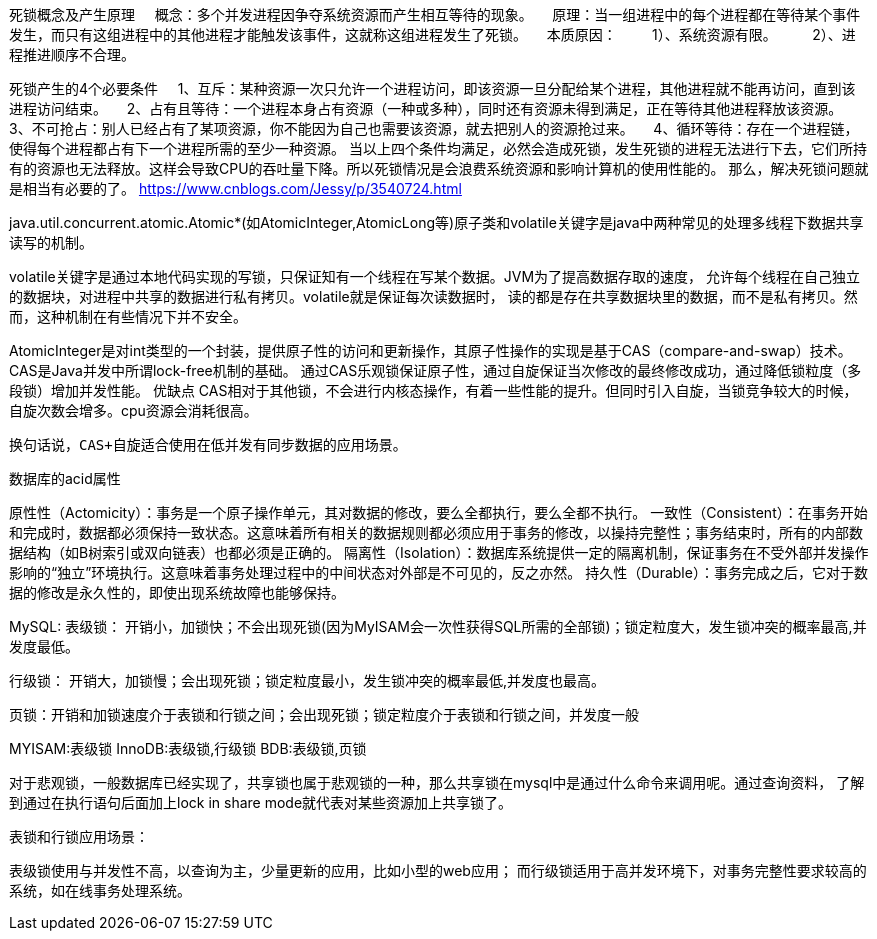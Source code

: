 死锁概念及产生原理
    概念：多个并发进程因争夺系统资源而产生相互等待的现象。
    原理：当一组进程中的每个进程都在等待某个事件发生，而只有这组进程中的其他进程才能触发该事件，这就称这组进程发生了死锁。
    本质原因：
        1）、系统资源有限。
        2）、进程推进顺序不合理。

死锁产生的4个必要条件
    1、互斥：某种资源一次只允许一个进程访问，即该资源一旦分配给某个进程，其他进程就不能再访问，直到该进程访问结束。
    2、占有且等待：一个进程本身占有资源（一种或多种），同时还有资源未得到满足，正在等待其他进程释放该资源。
    3、不可抢占：别人已经占有了某项资源，你不能因为自己也需要该资源，就去把别人的资源抢过来。
    4、循环等待：存在一个进程链，使得每个进程都占有下一个进程所需的至少一种资源。
当以上四个条件均满足，必然会造成死锁，发生死锁的进程无法进行下去，它们所持有的资源也无法释放。这样会导致CPU的吞吐量下降。所以死锁情况是会浪费系统资源和影响计算机的使用性能的。
那么，解决死锁问题就是相当有必要的了。
https://www.cnblogs.com/Jessy/p/3540724.html

java.util.concurrent.atomic.Atomic*(如AtomicInteger,AtomicLong等)原子类和volatile关键字是java中两种常见的处理多线程下数据共享读写的机制。

volatile关键字是通过本地代码实现的写锁，只保证知有一个线程在写某个数据。JVM为了提高数据存取的速度，
允许每个线程在自己独立的数据块，对进程中共享的数据进行私有拷贝。volatile就是保证每次读数据时，
读的都是存在共享数据块里的数据，而不是私有拷贝。然而，这种机制在有些情况下并不安全。

AtomicInteger是对int类型的一个封装，提供原子性的访问和更新操作，其原子性操作的实现是基于CAS（compare-and-swap）技术。CAS是Java并发中所谓lock-free机制的基础。
通过CAS乐观锁保证原子性，通过自旋保证当次修改的最终修改成功，通过降低锁粒度（多段锁）增加并发性能。
优缺点
      CAS相对于其他锁，不会进行内核态操作，有着一些性能的提升。但同时引入自旋，当锁竞争较大的时候，自旋次数会增多。cpu资源会消耗很高。

      换句话说，CAS+自旋适合使用在低并发有同步数据的应用场景。

数据库的acid属性

原性性（Actomicity）：事务是一个原子操作单元，其对数据的修改，要么全都执行，要么全都不执行。
一致性（Consistent）：在事务开始和完成时，数据都必须保持一致状态。这意味着所有相关的数据规则都必须应用于事务的修改，以操持完整性；事务结束时，所有的内部数据结构（如B树索引或双向链表）也都必须是正确的。
隔离性（Isolation）：数据库系统提供一定的隔离机制，保证事务在不受外部并发操作影响的“独立”环境执行。这意味着事务处理过程中的中间状态对外部是不可见的，反之亦然。
持久性（Durable）：事务完成之后，它对于数据的修改是永久性的，即使出现系统故障也能够保持。



MySQL:
表级锁： 开销小，加锁快；不会出现死锁(因为MyISAM会一次性获得SQL所需的全部锁)；锁定粒度大，发生锁冲突的概率最高,并发度最低。

行级锁： 开销大，加锁慢；会出现死锁；锁定粒度最小，发生锁冲突的概率最低,并发度也最高。

页锁：开销和加锁速度介于表锁和行锁之间；会出现死锁；锁定粒度介于表锁和行锁之间，并发度一般

MYISAM:表级锁
InnoDB:表级锁,行级锁
BDB:表级锁,页锁


对于悲观锁，一般数据库已经实现了，共享锁也属于悲观锁的一种，那么共享锁在mysql中是通过什么命令来调用呢。通过查询资料，
了解到通过在执行语句后面加上lock in share mode就代表对某些资源加上共享锁了。

表锁和行锁应用场景：

表级锁使用与并发性不高，以查询为主，少量更新的应用，比如小型的web应用；
而行级锁适用于高并发环境下，对事务完整性要求较高的系统，如在线事务处理系统。

